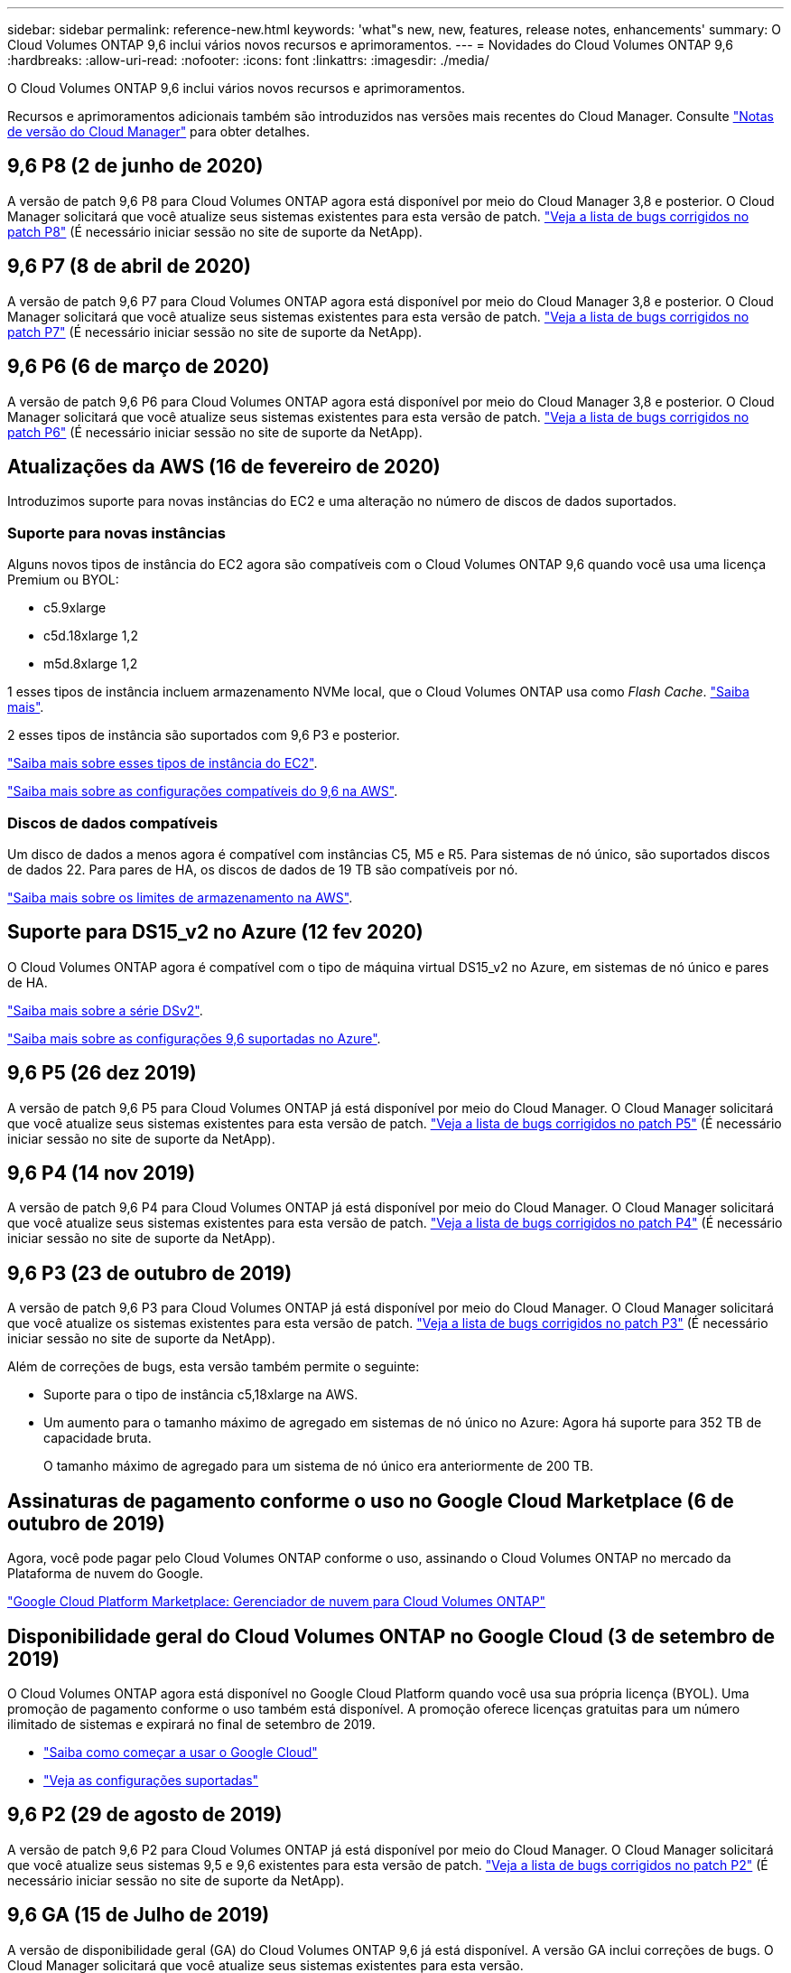---
sidebar: sidebar 
permalink: reference-new.html 
keywords: 'what"s new, new, features, release notes, enhancements' 
summary: O Cloud Volumes ONTAP 9,6 inclui vários novos recursos e aprimoramentos. 
---
= Novidades do Cloud Volumes ONTAP 9,6
:hardbreaks:
:allow-uri-read: 
:nofooter: 
:icons: font
:linkattrs: 
:imagesdir: ./media/


[role="lead"]
O Cloud Volumes ONTAP 9,6 inclui vários novos recursos e aprimoramentos.

Recursos e aprimoramentos adicionais também são introduzidos nas versões mais recentes do Cloud Manager. Consulte https://docs.netapp.com/us-en/bluexp-cloud-volumes-ontap/whats-new.html["Notas de versão do Cloud Manager"^] para obter detalhes.



== 9,6 P8 (2 de junho de 2020)

A versão de patch 9,6 P8 para Cloud Volumes ONTAP agora está disponível por meio do Cloud Manager 3,8 e posterior. O Cloud Manager solicitará que você atualize seus sistemas existentes para esta versão de patch. https://mysupport.netapp.com/site/products/all/details/cloud-volumes-ontap/downloads-tab/download/62632/9.6P8["Veja a lista de bugs corrigidos no patch P8"^] (É necessário iniciar sessão no site de suporte da NetApp).



== 9,6 P7 (8 de abril de 2020)

A versão de patch 9,6 P7 para Cloud Volumes ONTAP agora está disponível por meio do Cloud Manager 3,8 e posterior. O Cloud Manager solicitará que você atualize seus sistemas existentes para esta versão de patch. https://mysupport.netapp.com/site/products/all/details/cloud-volumes-ontap/downloads-tab/download/62632/9.6P7["Veja a lista de bugs corrigidos no patch P7"^] (É necessário iniciar sessão no site de suporte da NetApp).



== 9,6 P6 (6 de março de 2020)

A versão de patch 9,6 P6 para Cloud Volumes ONTAP agora está disponível por meio do Cloud Manager 3,8 e posterior. O Cloud Manager solicitará que você atualize seus sistemas existentes para esta versão de patch. https://mysupport.netapp.com/site/products/all/details/cloud-volumes-ontap/downloads-tab/download/62632/9.6P6["Veja a lista de bugs corrigidos no patch P6"^] (É necessário iniciar sessão no site de suporte da NetApp).



== Atualizações da AWS (16 de fevereiro de 2020)

Introduzimos suporte para novas instâncias do EC2 e uma alteração no número de discos de dados suportados.



=== Suporte para novas instâncias

Alguns novos tipos de instância do EC2 agora são compatíveis com o Cloud Volumes ONTAP 9,6 quando você usa uma licença Premium ou BYOL:

* c5.9xlarge
* c5d.18xlarge 1,2
* m5d.8xlarge 1,2


1 esses tipos de instância incluem armazenamento NVMe local, que o Cloud Volumes ONTAP usa como _Flash Cache_. https://docs.netapp.com/us-en/bluexp-cloud-volumes-ontap/concept-flash-cache.html["Saiba mais"^].

2 esses tipos de instância são suportados com 9,6 P3 e posterior.

https://aws.amazon.com/ec2/instance-types/["Saiba mais sobre esses tipos de instância do EC2"^].

link:reference-configs-aws.html["Saiba mais sobre as configurações compatíveis do 9,6 na AWS"].



=== Discos de dados compatíveis

Um disco de dados a menos agora é compatível com instâncias C5, M5 e R5. Para sistemas de nó único, são suportados discos de dados 22. Para pares de HA, os discos de dados de 19 TB são compatíveis por nó.

link:reference-limits-aws.html["Saiba mais sobre os limites de armazenamento na AWS"].



== Suporte para DS15_v2 no Azure (12 fev 2020)

O Cloud Volumes ONTAP agora é compatível com o tipo de máquina virtual DS15_v2 no Azure, em sistemas de nó único e pares de HA.

https://docs.microsoft.com/en-us/azure/virtual-machines/linux/sizes-memory#dsv2-series-11-15["Saiba mais sobre a série DSv2"^].

link:reference-configs-azure.html["Saiba mais sobre as configurações 9,6 suportadas no Azure"].



== 9,6 P5 (26 dez 2019)

A versão de patch 9,6 P5 para Cloud Volumes ONTAP já está disponível por meio do Cloud Manager. O Cloud Manager solicitará que você atualize seus sistemas existentes para esta versão de patch. https://mysupport.netapp.com/site/products/all/details/cloud-volumes-ontap/downloads-tab/download/62632/9.6P5["Veja a lista de bugs corrigidos no patch P5"^] (É necessário iniciar sessão no site de suporte da NetApp).



== 9,6 P4 (14 nov 2019)

A versão de patch 9,6 P4 para Cloud Volumes ONTAP já está disponível por meio do Cloud Manager. O Cloud Manager solicitará que você atualize seus sistemas existentes para esta versão de patch. https://mysupport.netapp.com/site/products/all/details/cloud-volumes-ontap/downloads-tab/download/62632/9.6P4["Veja a lista de bugs corrigidos no patch P4"^] (É necessário iniciar sessão no site de suporte da NetApp).



== 9,6 P3 (23 de outubro de 2019)

A versão de patch 9,6 P3 para Cloud Volumes ONTAP já está disponível por meio do Cloud Manager. O Cloud Manager solicitará que você atualize os sistemas existentes para esta versão de patch. https://mysupport.netapp.com/site/products/all/details/cloud-volumes-ontap/downloads-tab/download/62632/9.6P3["Veja a lista de bugs corrigidos no patch P3"^] (É necessário iniciar sessão no site de suporte da NetApp).

Além de correções de bugs, esta versão também permite o seguinte:

* Suporte para o tipo de instância c5,18xlarge na AWS.
* Um aumento para o tamanho máximo de agregado em sistemas de nó único no Azure: Agora há suporte para 352 TB de capacidade bruta.
+
O tamanho máximo de agregado para um sistema de nó único era anteriormente de 200 TB.





== Assinaturas de pagamento conforme o uso no Google Cloud Marketplace (6 de outubro de 2019)

Agora, você pode pagar pelo Cloud Volumes ONTAP conforme o uso, assinando o Cloud Volumes ONTAP no mercado da Plataforma de nuvem do Google.

https://console.cloud.google.com/marketplace/details/netapp-cloudmanager/cloud-manager?q=NetApp&id=8108721b-10e5-48be-88ed-387031dae492["Google Cloud Platform Marketplace: Gerenciador de nuvem para Cloud Volumes ONTAP"^]



== Disponibilidade geral do Cloud Volumes ONTAP no Google Cloud (3 de setembro de 2019)

O Cloud Volumes ONTAP agora está disponível no Google Cloud Platform quando você usa sua própria licença (BYOL). Uma promoção de pagamento conforme o uso também está disponível. A promoção oferece licenças gratuitas para um número ilimitado de sistemas e expirará no final de setembro de 2019.

* https://docs.netapp.com/us-en/bluexp-cloud-volumes-ontap/task-getting-started-gcp.html["Saiba como começar a usar o Google Cloud"^]
* link:reference-configs-gcp.html["Veja as configurações suportadas"]




== 9,6 P2 (29 de agosto de 2019)

A versão de patch 9,6 P2 para Cloud Volumes ONTAP já está disponível por meio do Cloud Manager. O Cloud Manager solicitará que você atualize seus sistemas 9,5 e 9,6 existentes para esta versão de patch. https://mysupport.netapp.com/site/products/all/details/cloud-volumes-ontap/downloads-tab/download/62632/9.6P2["Veja a lista de bugs corrigidos no patch P2"^] (É necessário iniciar sessão no site de suporte da NetApp).



== 9,6 GA (15 de Julho de 2019)

A versão de disponibilidade geral (GA) do Cloud Volumes ONTAP 9,6 já está disponível. A versão GA inclui correções de bugs. O Cloud Manager solicitará que você atualize seus sistemas existentes para esta versão.


NOTE: O Cloud Volumes ONTAP permanece em visualização privada no Google Cloud Platform.



== 9,6 RC1 (16 de junho de 2019)

O Cloud Volumes ONTAP 9,6 RC1 está disponível na AWS, Azure e agora no Google Cloud Platform. Esta versão inclui os seguintes recursos.

* <<Pré-visualização privada do Cloud Volumes ONTAP no Google Cloud Platform>>
* <<Disposição de dados em categorias com pares de HA no Azure>>
* <<Suporte para FlexCache volumes>>
* <<Alterações adicionais de ONTAP>>




=== Pré-visualização privada do Cloud Volumes ONTAP no Google Cloud Platform

Uma prévia particular do Cloud Volumes ONTAP no Google Cloud Platform já está disponível. Semelhante a outros provedores de nuvem, o Cloud Volumes ONTAP para Google Cloud Platform ajuda você a reduzir custos, melhorar o desempenho e aumentar a disponibilidade.

O Cloud Volumes ONTAP está disponível no Google Cloud como um sistema de nó único e é compatível com a categorização de dados no storage de objetos.

Para participar da pré-visualização privada, envie uma solicitação para ng-Cloud-volume-ONTAP-preview at NetApp.com.



=== Disposição de dados em categorias com pares de HA no Azure

A disposição de dados em categorias agora é compatível com pares de HA do Cloud Volumes ONTAP no Microsoft Azure. A disposição de dados em categorias permite a disposição automatizada de dados inativos em storage de Blob de baixo custo.

https://docs.netapp.com/us-en/bluexp-cloud-volumes-ontap/task-tiering.html["Saiba como configurar a disposição de dados em camadas no Cloud Manager"^].



=== Suporte para FlexCache volumes

Um volume FlexCache é um volume de storage que armazena em cache dados de leitura NFS de um volume de origem (ou origem). Leituras subsequentes para os dados armazenados em cache resultam em acesso mais rápido a esses dados.

Você pode usar o FlexCache volumes para acelerar o acesso aos dados ou descarregar tráfego de volumes acessados com muita facilidade. Os volumes FlexCache ajudam a melhorar o desempenho, especialmente quando os clientes precisam acessar os mesmos dados repetidamente, porque os dados podem ser fornecidos diretamente sem ter que acessar o volume de origem. O FlexCache volumes funciona bem com workloads do sistema com uso intenso de leitura.

No momento, o Cloud Manager não fornece gerenciamento do FlexCache volumes, mas você pode usar a CLI ou o Gerenciador de sistemas do ONTAP ONTAP para criar e gerenciar o FlexCache volumes:

* http://docs.netapp.com/ontap-9/topic/com.netapp.doc.pow-fc-mgmt/home.html["Guia de energia do FlexCache volumes para acesso mais rápido aos dados"^]
* http://docs.netapp.com/ontap-9/topic/com.netapp.doc.onc-sm-help-960/GUID-07F4C213-076D-4FE8-A8E3-410F49498D49.html["Criando volumes FlexCache no Gerenciador de sistemas"^]


A partir da versão 3.7.2, o Cloud Manager gera uma licença FlexCache para todos os novos sistemas Cloud Volumes ONTAP. A licença inclui um limite de uso de 500 GiB.



=== Alterações adicionais de ONTAP

O ONTAP 9.6 inclui outras alterações nas quais os usuários do Cloud Volumes ONTAP podem estar interessados:

* A replicação do SnapMirror agora oferece suporte à criptografia TLS 1,2 para comunicação em trânsito
* Os aprimoramentos de disposição de dados em categorias (FabricPool) incluem:
+
** Suporte à movimentação de volume sem a necessidade de reagrupar dados inativos
** Compatível com recuperação de desastres SVM




Para obter mais detalhes sobre a versão 9,6, consulte https://library.netapp.com/ecm/ecm_download_file/ECMLP2492508["Notas de versão do ONTAP 9"^].



== Notas de atualização

* As atualizações do Cloud Volumes ONTAP devem ser concluídas a partir do Cloud Manager. Você não deve atualizar o Cloud Volumes ONTAP usando o Gerenciador de sistema ou a CLI. Isso pode afetar a estabilidade do sistema.
* Você pode atualizar para o Cloud Volumes ONTAP 9,6 a partir da versão 9,5.
* A atualização de um sistema de nó único leva o sistema off-line por até 25 minutos, durante os quais a e/S é interrompida.
* A atualização de um par de HA não causa interrupções e e/S é ininterrupta. Durante esse processo de atualização sem interrupções, cada nó é atualizado em conjunto para continuar fornecendo e/S aos clientes.

